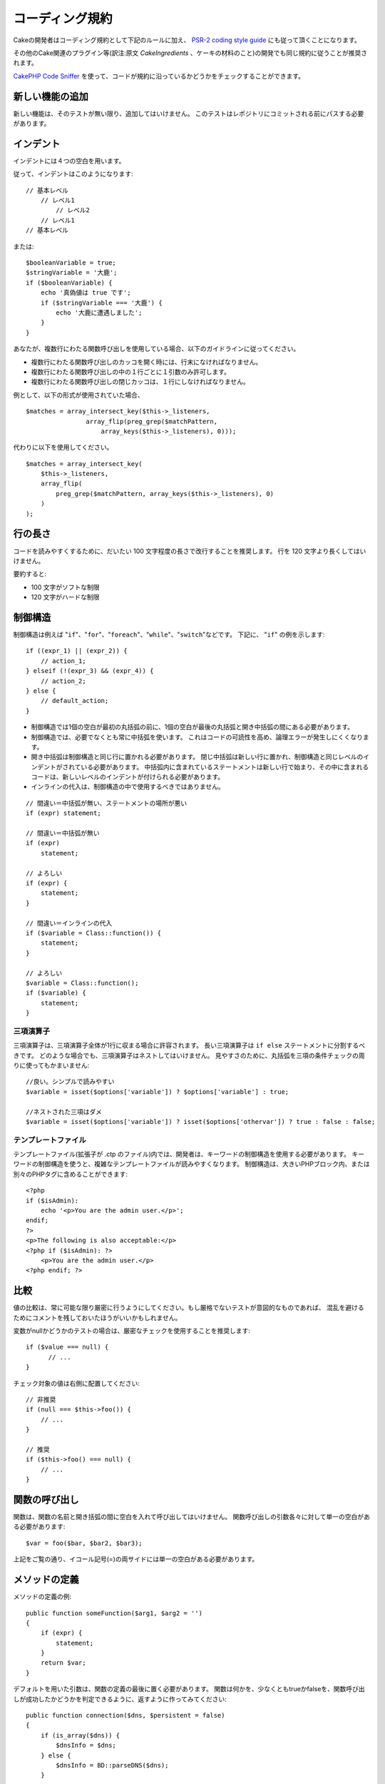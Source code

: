 コーディング規約
################

Cakeの開発者はコーディング規約として下記のルールに加え、 `PSR-2 coding style guide
<http://www.php-fig.org/psr/psr-2/>`_ にも従って頂くことになります。

その他のCake関連のプラグイン等(訳注:原文 *CakeIngredients* 、ケーキの材料のこと)の開発でも同じ規約に従うことが推奨されます。

`CakePHP Code Sniffer
<https://github.com/cakephp/cakephp-codesniffer>`_ を使って、\
コードが規約に沿っているかどうかをチェックすることができます。

新しい機能の追加
================

新しい機能は、そのテストが無い限り、追加してはいけません。
このテストはレポジトリにコミットされる前にパスする必要があります。

インデント
==========

インデントには４つの空白を用います。

従って、インデントはこのようになります::

    // 基本レベル
        // レベル1
            // レベル2
        // レベル1
    // 基本レベル

または::

    $booleanVariable = true;
    $stringVariable = '大鹿';
    if ($booleanVariable) {
        echo '真偽値は true です';
        if ($stringVariable === '大鹿') {
            echo '大鹿に遭遇しました';
        }
    }

あなたが、複数行にわたる関数呼び出しを使用している場合、以下のガイドラインに従ってください。

*  複数行にわたる関数呼び出しのカッコを開く時には、行末になければなりません。
*  複数行にわたる関数呼び出しの中の１行ごとに１引数のみ許可します。
*  複数行にわたる関数呼び出しの閉じカッコは、１行にしなければなりません。

例として、以下の形式が使用されていた場合、 ::

    $matches = array_intersect_key($this->_listeners,
                    array_flip(preg_grep($matchPattern,
                        array_keys($this->_listeners), 0)));

代わりに以下を使用してください。 ::

    $matches = array_intersect_key(
        $this->_listeners,
        array_flip(
            preg_grep($matchPattern, array_keys($this->_listeners), 0)
        )
    );

行の長さ
===========

コードを読みやすくするために、だいたい 100 文字程度の長さで改行することを推奨します。
行を 120 文字より長くしてはいけません。

要約すると:

* 100 文字がソフトな制限
* 120 文字がハードな制限


制御構造
========

制御構造は例えば "``if``"、"``for``"、"``foreach``"、"``while``"、"``switch``"などです。
下記に、 "``if``" の例を示します::

    if ((expr_1) || (expr_2)) {
        // action_1;
    } elseif (!(expr_3) && (expr_4)) {
        // action_2;
    } else {
        // default_action;
    }

*  制御構造では1個の空白が最初の丸括弧の前に、1個の空白が最後の丸括弧と開き中括弧の間にある必要があります。
*  制御構造では、必要でなくとも常に中括弧を使います。
   これはコードの可読性を高め、論理エラーが発生しにくくなります。
*  開き中括弧は制御構造と同じ行に置かれる必要があります。
   閉じ中括弧は新しい行に置かれ、制御構造と同じレベルのインデントがされている必要があります。
   中括弧内に含まれているステートメントは新しい行で始まり、その中に含まれるコードは、新しいレベルのインデントが付けられる必要があります。
* インラインの代入は、制御構造の中で使用するべきではありません。

::

    // 間違い＝中括弧が無い、ステートメントの場所が悪い
    if (expr) statement;

    // 間違い＝中括弧が無い
    if (expr)
        statement;

    // よろしい
    if (expr) {
        statement;
    }

    // 間違い＝インラインの代入
    if ($variable = Class::function()) {
        statement;
    }

    // よろしい
    $variable = Class::function();
    if ($variable) {
        statement;
    }


三項演算子
----------

三項演算子は、三項演算子全体が1行に収まる場合に許容されます。
長い三項演算子は ``if else`` ステートメントに分割するべきです。
どのような場合でも、三項演算子はネストしてはいけません。
見やすさのために、丸括弧を三項の条件チェックの周りに使ってもかまいません::

    //良い。シンプルで読みやすい
    $variable = isset($options['variable']) ? $options['variable'] : true;

    //ネストされた三項はダメ
    $variable = isset($options['variable']) ? isset($options['othervar']) ? true : false : false;


テンプレートファイル
------------------------

テンプレートファイル(拡張子が .ctp のファイル)内では、開発者は、キーワードの制御構造を使用する必要があります。
キーワードの制御構造を使うと、複雑なテンプレートファイルが読みやすくなります。
制御構造は、大きいPHPブロック内、または別々のPHPタグに含めることができます::

    <?php
    if ($isAdmin):
        echo '<p>You are the admin user.</p>';
    endif;
    ?>
    <p>The following is also acceptable:</p>
    <?php if ($isAdmin): ?>
        <p>You are the admin user.</p>
    <?php endif; ?>


比較
====

値の比較は、常に可能な限り厳密に行うようにしてください。もし厳格でないテストが意図的なものであれば、
混乱を避けるためにコメントを残しておいたほうがいいかもしれません。

変数がnullかどうかのテストの場合は、厳密なチェックを使用することを推奨します::

    if ($value === null) {
    	  // ...
    }

チェック対象の値は右側に配置してください::

    // 非推奨
    if (null === $this->foo()) {
        // ...
    }

    // 推奨
    if ($this->foo() === null) {
        // ...
    }

関数の呼び出し
==============

関数は、関数の名前と開き括弧の間に空白を入れて呼び出してはいけません。
関数呼び出しの引数各々に対して単一の空白がある必要があります::

    $var = foo($bar, $bar2, $bar3);

上記をご覧の通り、イコール記号(=)の両サイドには単一の空白がある必要があります。

メソッドの定義
==============

メソッドの定義の例::

    public function someFunction($arg1, $arg2 = '')
    {
        if (expr) {
            statement;
        }
        return $var;
    }

デフォルトを用いた引数は、関数の定義の最後に置く必要があります。
関数は何かを、少なくともtrueかfalseを、関数呼び出しが成功したかどうかを判定できるように、返すように作ってみてください::

    public function connection($dns, $persistent = false)
    {
        if (is_array($dns)) {
            $dnsInfo = $dns;
        } else {
            $dnsInfo = BD::parseDNS($dns);
        }

        if (!($dnsInfo) || !($dnsInfo['phpType'])) {
            return $this->addError();
        }
        return true;
    }

イコール記号の両サイドには空白を置きます。

タイプヒンティング
------------------

オブジェクトや配列を期待する引数はタイプヒンティングを指定することができます。
しかしながらタイプヒンティングはコストフリーではないので、publicメソッドにだけ指定します::

    /**
     * メソッドの説明。
     *
     * @param Model $Model 使用するモデル。
     * @param array $array 配列。
     * @param boolean $boolean 真偽値。
     */
    public function foo(Model $Model, array $array, $boolean)
    {
    }

ここで ``$Model`` は ``Model`` のインスタンスで、また ``$array`` は ``array`` でなければなりません。

ちなみに、もし ``$array`` が ``ArrayObject`` のインスタンスでも受け付けるようにしたい場合は、
``array`` のタイプヒントを指定してプリミティブ型だけを受け入れるようにするべきではありません。::

    /**
     * メソッドの説明。
     *
     * @param array|ArrayObject $array 配列。
     */
    public function foo($array)
    {
    }

無名関数 (クロージャ)
------------------------------

無名関数の定義は `PSR-2
<http://www.php-fig.org/psr/psr-2/>`_ コーディングスタイルガイドに従ってください。
そこでは `function` キーワードの後ろに空白１つ、 `use` キーワードの前後に空白１つずつが
必要であると宣言されています::

    $closure = function ($arg1, $arg2) use ($var1, $var2) {
        // code
    };

メソッドチェーン
================

メソッドチェーンは複数の行にまたがる複数のメソッドとなり、空白４つでインデントする必要があります::

    $email->from('foo@example.com')
        ->to('bar@example.com')
        ->subject('A great message')
        ->send();

コードのコメント
================

全てのコメントは英語で書かれ、コードのコメントブロックを明確な方法で記述する必要があります。

コメントは以下の `phpDocumentor <http://phpdoc.org>`_ タグを含めることができます:

*  `@author <http://phpdoc.org/docs/latest/references/phpdoc/tags/author.html>`_
*  `@copyright <http://phpdoc.org/docs/latest/references/phpdoc/tags/copyright.html>`_
*  `@deprecated <http://phpdoc.org/docs/latest/references/phpdoc/tags/deprecated.html>`_
   Using the ``@version <vector> <description>`` format, where ``version`` and ``description`` are mandatory.
*  `@example <http://phpdoc.org/docs/latest/references/phpdoc/tags/example.html>`_
*  `@ignore <http://phpdoc.org/docs/latest/references/phpdoc/tags/ignore.html>`_
*  `@internal <http://phpdoc.org/docs/latest/references/phpdoc/tags/internal.html>`_
*  `@link <http://phpdoc.org/docs/latest/references/phpdoc/tags/link.html>`_
*  `@see <http://phpdoc.org/docs/latest/references/phpdoc/tags/see.html>`_
*  `@since <http://phpdoc.org/docs/latest/references/phpdoc/tags/since.html>`_
*  `@version <http://phpdoc.org/docs/latest/references/phpdoc/tags/version.html>`_

PhpDocタグはJavaのJavaDocタグによく似ています。
タグはドキュメントブロックの行の最初のもののみ処理されます。
例を挙げます::

    /**
     * タグの例。
     *
     * @author このタグは解析されますが、この@versionは無視されます
     * @version 1.0 このタグも解析されます
     */

::

    /**
     * インラインphpDocタグの例。
     *
     * この関数は世界征服のためにfoo()を使って身を粉にして働きます。
     *
     * @return void
     */
    function bar()
    {
    }

    /**
     * Foo function.
     *
     * @return void
     */
    function foo()
    {
    }

ファイルの最初のブロック以外のコメントブロックは、常に新しい行を先に置く必要があります。

変数の型
--------------

Docブロック(DocBlocks) で使う変数の型:

型名
    説明
mixed
    型が定義されていない(もしくは複数定義されている)変数。
int
    Integer 型の変数 (整数)。
float
    Float 型 (小数点のある数値)。
bool
    論理型 (true または false).
string
    String 型 (" " や ' ' で囲まれるすべての値).
null
    Null 型。通常は他の型と一緒に使われる。
array
    配列型。
object
    オブジェクト型。可能なら特定のクラス名を指定するべきです。
resource
    リソース型 (たとえば mysql\_connect() が返すようなもの)。
    型を mixed に指定する場合、不明(*unknown*)なのか、取りうる型が何なのかを指し示すべきということを覚えていてください。
callable
    呼び出し可能な関数。

パイプ文字を使って型を合体させることもできます::

    int|bool

３つ以上の型なら通常は ``mixed`` を使うほうが最良です。

チェーンのように自分自身のオブジェクトを返すような場合は代わりに ``$this`` を使ってください::

    /**
     * Foo function.
     *
     * @return $this
     */
    public function foo()
    {
        return $this;
    }

ファイルの読み込み
==================

``include`` 、 ``require`` 、 ``include_once`` そして ``require_once`` は括弧を付けません::

    // 間違い = 括弧あり
    require_once('ClassFileName.php');
    require_once ($class);

    // よろしい = 括弧なし
    require_once 'ClassFileName.php';
    require_once $class;

クラスまたはライブラリを伴うファイルを読み込む場合、
`require\_once <http://php.net/require_once>`_
関数のみを常に使用してください。

PHPタグ
=======

常にショートタグ(``<? ?>``)の代わりに、ロングタグ(``<?php ?>``)を使ってください。
テンプレートファイル (**.ctp**) の中では適宜、ショート Echo を使ってください。

ショート Echo
------------------

ショート Echo はテンプレートファイルの中で ``<?php echo`` の代わりに使ってください。
開きタグ、空白１つ、 変数もしくは ``echo`` とその引数、半角１つ、閉じタグのように記述してください::

    // ダメ = セミコロンがあり、空白もない
    <td><?=$name;?></td>

    // OK = 空白があり、セミコロンもない
    <td><?= $name ?></td>

PHP 5.4 以降、ショート Echo タグ (``<?=``) はもはや 'ショートタグ' とは見なされず、
ini ディレクティブの ``short_open_tag`` にかかわらず有効となります。


命名規約
========

関数
----

全ての関数はキャメルバックで書いてください::

    function longFunctionName()
    {
    }

クラス
------

クラス名はキャメルケースで書かれる必要があります。例::

    class ExampleClass
    {
    }

変数
----

変数名はできる限り説明的に、しかしできる限り短くもしてください。
すべての変数は小文字で始まり、複数の単語の場合はキャメルバックで書く必要があります。
オブジェクトを参照する変数は、何らかの方法で変数がオブジェクトとなっているクラスに関連したものになるべきです。
例::

    $user = 'John';
    $users = ['John', 'Hans', 'Arne'];

    $dispatcher = new Dispatcher();

メンバのアクセス権(*visibility*)
--------------------------------

メソッドと変数には、PHP5 の private と protected キーワードを指定してください。
加えて、protected なメソッドまたは変数の名前は単一のアンダースコア(``_``)から始めます。
例::

    class A
    {
        protected $_iAmAProtectedVariable;

        protected function _iAmAProtectedMethod()
        {
           /*...*/
        }
    }

privateなメソッドまたは変数の名前は二つのアンダースコア(``__``)から始めます。
例::

    class A
    {
        private $__iAmAPrivateVariable;

        private function __iAmAPrivateMethod()
        {
            /*...*/
        }
    }

private なメソッドまたは変数を避けて、protected を使えないか検討してください。
後者はサブクラスからアクセスや修正が可能です。一方で、private では拡張や再利用ができません。
private は、テストの実施もより難しくなります。

アドレスの例示
--------------

全てのURLとメールアドレスの例には、「example.com」、「example.org」、「example.net」を使用してください。
例を挙げます:

*  Eメール: someone@example.com
*  WWW: `http://www.example.com <http://www.example.com>`_
*  FTP: `ftp://ftp.example.com <ftp://ftp.example.com>`_

"example.com" ドメインはこの(:rfc:`2606` をみてください)為に予約されており、ドキュメント内の説明や例として使うことが推奨されています。

ファイル
--------

クラスを含まないファイルの名前は、小文字でアンダースコア化される必要があります。例::

    long_file_name.php


キャスト
--------

次のキャストを使用します:

型
    説明
(bool)
        booleanにキャスト。
(int)
        integerにキャスト。
(float)
        floatにキャスト。
(string)
        stringにキャスト。
(array)
        arrayにキャスト。
(object)
        objectにキャスト。

できるなら ``intval($var)`` よりも ``(int)$var`` を、``floatval($var)`` よりも ``(float)$var`` を使ってください。

定数
----

定数は大文字で定義する必要があります::

    define('CONSTANT', 1);

もし定数の名前が複数の単語でできている場合は、アンダースコア文字によって分割する必要があります。
例::

    define('LONG_NAMED_CONSTANT', 2);
